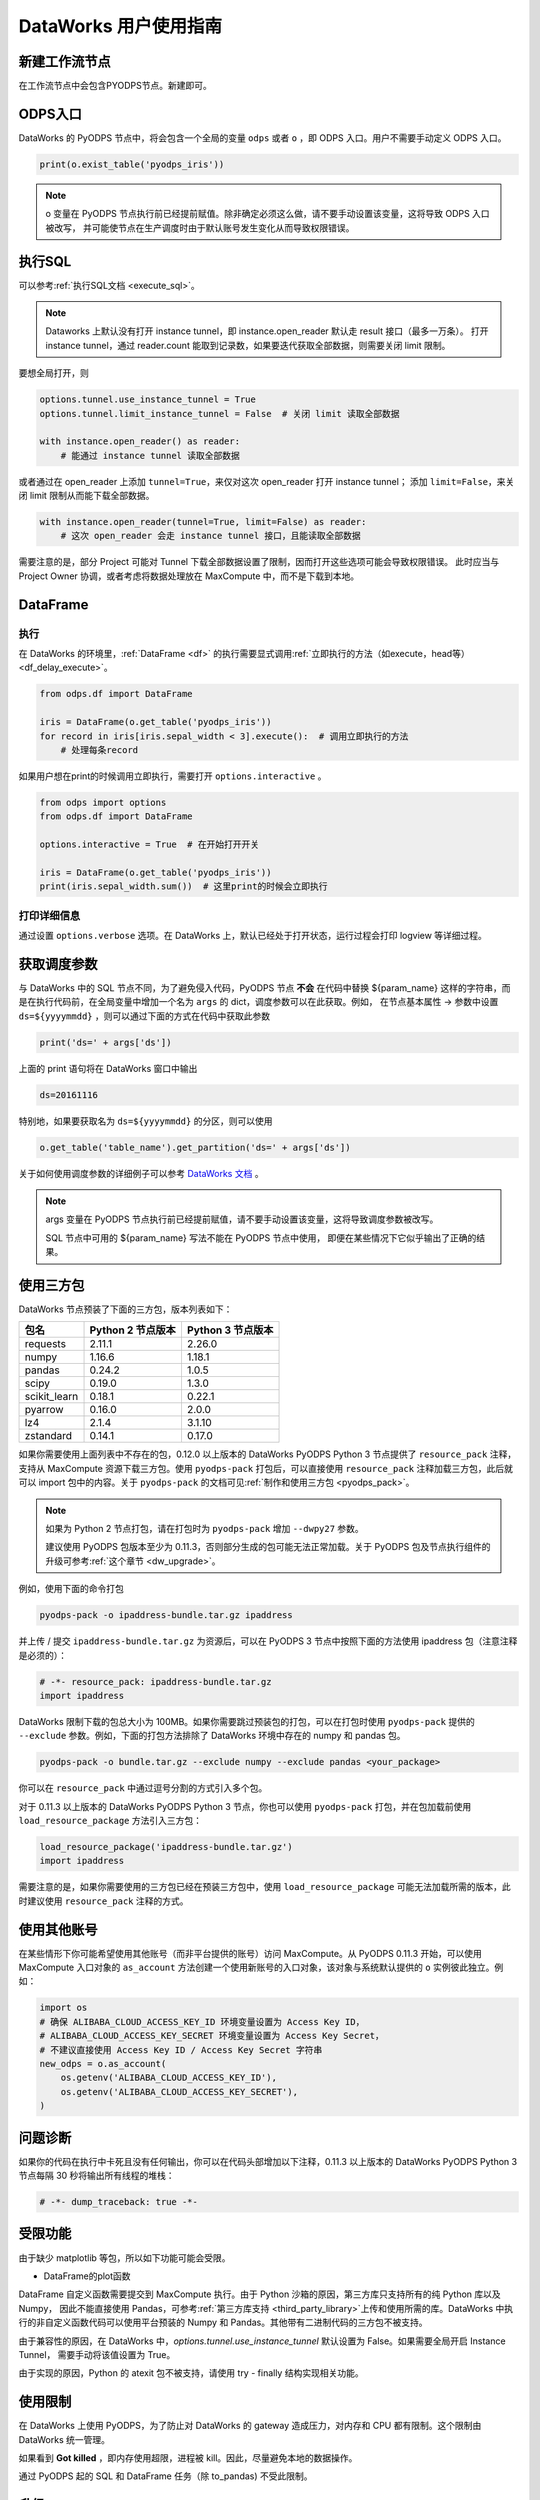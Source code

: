 .. _d2:

=======================
DataWorks 用户使用指南
=======================


新建工作流节点
===============

在工作流节点中会包含PYODPS节点。新建即可。


.. image:: _static/d2-node-zh.png


ODPS入口
===========


DataWorks 的 PyODPS 节点中，将会包含一个全局的变量 ``odps`` 或者 ``o`` ，即 ODPS 入口。用户不需要手动定义 ODPS 入口。

.. code-block:: python

    print(o.exist_table('pyodps_iris'))


.. Note::
    o 变量在 PyODPS 节点执行前已经提前赋值。除非确定必须这么做，请不要手动设置该变量，这将导致 ODPS 入口被改写，
    并可能使节点在生产调度时由于默认账号发生变化从而导致权限错误。

执行SQL
==========

可以参考\ :ref:`执行SQL文档 <execute_sql>`\ 。

.. note::
    Dataworks 上默认没有打开 instance tunnel，即 instance.open_reader 默认走 result 接口（最多一万条）。
    打开 instance tunnel，通过 reader.count 能取到记录数，如果要迭代获取全部数据，则需要关闭 limit 限制。

要想全局打开，则

.. code-block:: python

    options.tunnel.use_instance_tunnel = True
    options.tunnel.limit_instance_tunnel = False  # 关闭 limit 读取全部数据

    with instance.open_reader() as reader:
        # 能通过 instance tunnel 读取全部数据


或者通过在 open_reader 上添加 ``tunnel=True``，来仅对这次 open_reader 打开 instance tunnel；
添加 ``limit=False``，来关闭 limit 限制从而能下载全部数据。

.. code-block:: python

    with instance.open_reader(tunnel=True, limit=False) as reader:
        # 这次 open_reader 会走 instance tunnel 接口，且能读取全部数据


需要注意的是，部分 Project 可能对 Tunnel 下载全部数据设置了限制，因而打开这些选项可能会导致权限错误。
此时应当与 Project Owner 协调，或者考虑将数据处理放在 MaxCompute 中，而不是下载到本地。

DataFrame
============

执行
--------

在 DataWorks 的环境里，\ :ref:`DataFrame <df>` 的执行需要显式调用\ :ref:`立即执行的方法（如execute，head等） <df_delay_execute>`\ 。

.. code-block:: python

    from odps.df import DataFrame

    iris = DataFrame(o.get_table('pyodps_iris'))
    for record in iris[iris.sepal_width < 3].execute():  # 调用立即执行的方法
        # 处理每条record


如果用户想在print的时候调用立即执行，需要打开 ``options.interactive`` 。

.. code-block:: python

    from odps import options
    from odps.df import DataFrame

    options.interactive = True  # 在开始打开开关

    iris = DataFrame(o.get_table('pyodps_iris'))
    print(iris.sepal_width.sum())  # 这里print的时候会立即执行


打印详细信息
----------------

通过设置 ``options.verbose`` 选项。在 DataWorks 上，默认已经处于打开状态，运行过程会打印 logview 等详细过程。


获取调度参数
==============

与 DataWorks 中的 SQL 节点不同，为了避免侵入代码，PyODPS 节点 **不会** 在代码中替换 ${param_name}
这样的字符串，而是在执行代码前，在全局变量中增加一个名为 ``args`` 的 dict，调度参数可以在此获取。例如，
在节点基本属性 -> 参数中设置 ``ds=${yyyymmdd}`` ，则可以通过下面的方式在代码中获取此参数

.. code-block:: python

    print('ds=' + args['ds'])

上面的 print 语句将在 DataWorks 窗口中输出

.. code-block:: text

    ds=20161116

特别地，如果要获取名为 ``ds=${yyyymmdd}`` 的分区，则可以使用

.. code-block:: python

    o.get_table('table_name').get_partition('ds=' + args['ds'])

关于如何使用调度参数的详细例子可以参考 `DataWorks 文档 <https://help.aliyun.com/document_detail/417492.htm>`_ 。

.. note::
    args 变量在 PyODPS 节点执行前已经提前赋值，请不要手动设置该变量，这将导致调度参数被改写。

    SQL 节点中可用的 ${param_name} 写法不能在 PyODPS 节点中使用，
    即便在某些情况下它似乎输出了正确的结果。

.. _dw_3rdparty_lib:

使用三方包
==========
DataWorks 节点预装了下面的三方包，版本列表如下：

==================== ================== ==================
包名                  Python 2 节点版本    Python 3 节点版本
==================== ================== ==================
requests             2.11.1             2.26.0
numpy                1.16.6             1.18.1
pandas               0.24.2             1.0.5
scipy                0.19.0             1.3.0
scikit_learn         0.18.1             0.22.1
pyarrow              0.16.0             2.0.0
lz4                  2.1.4              3.1.10
zstandard            0.14.1             0.17.0
==================== ================== ==================

如果你需要使用上面列表中不存在的包，0.12.0 以上版本的 DataWorks PyODPS Python 3 节点提供了 ``resource_pack``
注释，支持从 MaxCompute 资源下载三方包。使用 ``pyodps-pack`` 打包后，可以直接使用 ``resource_pack``
注释加载三方包，此后就可以 import 包中的内容。关于 ``pyodps-pack`` 的文档可见\ :ref:`制作和使用三方包 <pyodps_pack>`。

.. note::

    如果为 Python 2 节点打包，请在打包时为 ``pyodps-pack`` 增加 ``--dwpy27`` 参数。

    建议使用 PyODPS 包版本至少为 0.11.3，否则部分生成的包可能无法正常加载。关于 PyODPS 包及节点执行组件的升级可参考\
    :ref:`这个章节 <dw_upgrade>`。

例如，使用下面的命令打包

.. code-block:: bash

    pyodps-pack -o ipaddress-bundle.tar.gz ipaddress

并上传 / 提交 ``ipaddress-bundle.tar.gz`` 为资源后，可以在 PyODPS 3 节点中按照下面的方法使用
ipaddress 包（注意注释是必须的）：

.. code-block:: python

    # -*- resource_pack: ipaddress-bundle.tar.gz
    import ipaddress

DataWorks 限制下载的包总大小为 100MB。如果你需要跳过预装包的打包，可以在打包时使用 ``pyodps-pack`` 提供的
``--exclude`` 参数。例如，下面的打包方法排除了 DataWorks 环境中存在的 numpy 和 pandas 包。

.. code-block:: bash

    pyodps-pack -o bundle.tar.gz --exclude numpy --exclude pandas <your_package>

你可以在 ``resource_pack`` 中通过逗号分割的方式引入多个包。

对于 0.11.3 以上版本的 DataWorks PyODPS Python 3 节点，你也可以使用 ``pyodps-pack`` 打包，并在包加载前\
使用 ``load_resource_package`` 方法引入三方包：

.. code-block:: python

    load_resource_package('ipaddress-bundle.tar.gz')
    import ipaddress

需要注意的是，如果你需要使用的三方包已经在预装三方包中，使用 ``load_resource_package`` 可能无法加载所需\
的版本，此时建议使用 ``resource_pack`` 注释的方式。

使用其他账号
============
在某些情形下你可能希望使用其他账号（而非平台提供的账号）访问 MaxCompute。从 PyODPS 0.11.3 开始，可以使用 MaxCompute
入口对象的 ``as_account`` 方法创建一个使用新账号的入口对象，该对象与系统默认提供的 ``o`` 实例彼此独立。例如：

.. code-block:: python

    import os
    # 确保 ALIBABA_CLOUD_ACCESS_KEY_ID 环境变量设置为 Access Key ID，
    # ALIBABA_CLOUD_ACCESS_KEY_SECRET 环境变量设置为 Access Key Secret，
    # 不建议直接使用 Access Key ID / Access Key Secret 字符串
    new_odps = o.as_account(
        os.getenv('ALIBABA_CLOUD_ACCESS_KEY_ID'),
        os.getenv('ALIBABA_CLOUD_ACCESS_KEY_SECRET'),
    )

问题诊断
=========
如果你的代码在执行中卡死且没有任何输出，你可以在代码头部增加以下注释，0.11.3 以上版本的 DataWorks
PyODPS Python 3 节点每隔 30 秒将输出所有线程的堆栈：

.. code-block:: python

    # -*- dump_traceback: true -*-

受限功能
=========

由于缺少 matplotlib 等包，所以如下功能可能会受限。

- DataFrame的plot函数

DataFrame 自定义函数需要提交到 MaxCompute 执行。由于 Python 沙箱的原因，第三方库只支持所有的纯 Python 库以及 Numpy，
因此不能直接使用 Pandas，可参考\ :ref:`第三方库支持 <third_party_library>`\ 上传和使用所需的库。DataWorks
中执行的非自定义函数代码可以使用平台预装的 Numpy 和 Pandas。其他带有二进制代码的三方包不被支持。

由于兼容性的原因，在 DataWorks 中，`options.tunnel.use_instance_tunnel` 默认设置为 False。如果需要全局开启 Instance Tunnel，
需要手动将该值设置为 True。

由于实现的原因，Python 的 atexit 包不被支持，请使用 try - finally 结构实现相关功能。

使用限制
===========

在 DataWorks 上使用 PyODPS，为了防止对 DataWorks 的 gateway 造成压力，对内存和 CPU 都有限制。这个限制由 DataWorks 统一管理。

如果看到 **Got killed** ，即内存使用超限，进程被 kill。因此，尽量避免本地的数据操作。

通过 PyODPS 起的 SQL 和 DataFrame 任务（除 to_pandas) 不受此限制。

.. _dw_upgrade:

升级
======

共享资源组中的 DataWorks PyODPS 节点执行组件及 PyODPS 包版本由阿里云维护，并会随着 PyODPS 更新而更新。\
独享资源组中的节点执行组件及 PyODPS 包则可能在资源组生成时即固定下来。如果你需要使用更新版本 PyODPS 包中\
提供的功能（通常指本文档以外的 API），可以参考\ `该文档 <https://help.aliyun.com/document_detail/144824.htm>`_\
自行升级所需的 PyODPS 版本。需要注意的是，下列功能由 PyODPS 节点执行组件而非 PyODPS 包本身提供。无法通过\
自行升级进行安装：

* 调度参数
* 通过代码注释提供的能力，例如 ``dump_traceback`` 等
* ``load_resource_package``
* 错误信息自动提示

对于 0.11.5 及后续版本的 PyODPS 节点执行组件，当版本与 PyODPS 版本不一致时，会在执行时在日志中同时显示两个\
版本号。阿里云将会不定期更新 PyODPS 节点执行组件，更新时间点相比共享资源组存在一定的延后。如你对节点执行组件有\
更新需求，可以通过工单联系阿里云寻求升级支持。
